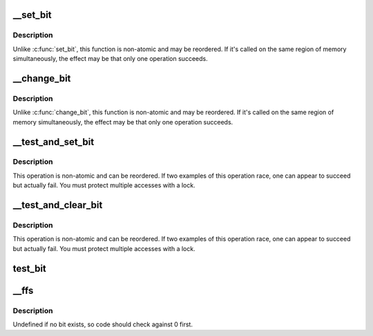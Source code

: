 .. -*- coding: utf-8; mode: rst -*-
.. src-file: tools/testing/radix-tree/linux/bitops.h

.. _`__set_bit`:

__set_bit
=========

.. c:function:: void __set_bit(int nr, volatile unsigned long *addr)

    Set a bit in memory

    :param int nr:
        the bit to set

    :param volatile unsigned long \*addr:
        the address to start counting from

.. _`__set_bit.description`:

Description
-----------

Unlike \ :c:func:`set_bit`\ , this function is non-atomic and may be reordered.
If it's called on the same region of memory simultaneously, the effect
may be that only one operation succeeds.

.. _`__change_bit`:

__change_bit
============

.. c:function:: void __change_bit(int nr, volatile unsigned long *addr)

    Toggle a bit in memory

    :param int nr:
        the bit to change

    :param volatile unsigned long \*addr:
        the address to start counting from

.. _`__change_bit.description`:

Description
-----------

Unlike \ :c:func:`change_bit`\ , this function is non-atomic and may be reordered.
If it's called on the same region of memory simultaneously, the effect
may be that only one operation succeeds.

.. _`__test_and_set_bit`:

__test_and_set_bit
==================

.. c:function:: int __test_and_set_bit(int nr, volatile unsigned long *addr)

    Set a bit and return its old value

    :param int nr:
        Bit to set

    :param volatile unsigned long \*addr:
        Address to count from

.. _`__test_and_set_bit.description`:

Description
-----------

This operation is non-atomic and can be reordered.
If two examples of this operation race, one can appear to succeed
but actually fail.  You must protect multiple accesses with a lock.

.. _`__test_and_clear_bit`:

__test_and_clear_bit
====================

.. c:function:: int __test_and_clear_bit(int nr, volatile unsigned long *addr)

    Clear a bit and return its old value

    :param int nr:
        Bit to clear

    :param volatile unsigned long \*addr:
        Address to count from

.. _`__test_and_clear_bit.description`:

Description
-----------

This operation is non-atomic and can be reordered.
If two examples of this operation race, one can appear to succeed
but actually fail.  You must protect multiple accesses with a lock.

.. _`test_bit`:

test_bit
========

.. c:function:: int test_bit(int nr, const volatile unsigned long *addr)

    Determine whether a bit is set

    :param int nr:
        bit number to test

    :param const volatile unsigned long \*addr:
        Address to start counting from

.. _`__ffs`:

__ffs
=====

.. c:function:: unsigned long __ffs(unsigned long word)

    find first bit in word.

    :param unsigned long word:
        The word to search

.. _`__ffs.description`:

Description
-----------

Undefined if no bit exists, so code should check against 0 first.

.. This file was automatic generated / don't edit.

